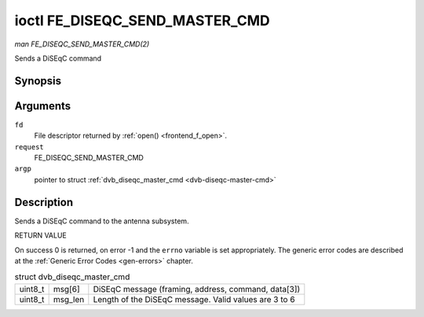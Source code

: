 
.. _FE_DISEQC_SEND_MASTER_CMD:

===============================
ioctl FE_DISEQC_SEND_MASTER_CMD
===============================

*man FE_DISEQC_SEND_MASTER_CMD(2)*

Sends a DiSEqC command


Synopsis
========

.. c:function:: int ioctl( int fd, int request, struct dvb_diseqc_master_cmd *argp )

Arguments
=========

``fd``
    File descriptor returned by :ref:`open() <frontend_f_open>`.

``request``
    FE_DISEQC_SEND_MASTER_CMD

``argp``
    pointer to struct :ref:`dvb_diseqc_master_cmd <dvb-diseqc-master-cmd>`


Description
===========

Sends a DiSEqC command to the antenna subsystem.

RETURN VALUE

On success 0 is returned, on error -1 and the ``errno`` variable is set appropriately. The generic error codes are described at the :ref:`Generic Error Codes <gen-errors>`
chapter.


.. _dvb-diseqc-master-cmd:

.. table:: struct dvb_diseqc_master_cmd

    +-----------------------------------------------+-----------------------------------------------+--------------------------------------------------------------------------------------------+
    | uint8_t                                       | msg[6]                                        | DiSEqC message (framing, address, command, data[3])                                        |
    +-----------------------------------------------+-----------------------------------------------+--------------------------------------------------------------------------------------------+
    | uint8_t                                       | msg_len                                       | Length of the DiSEqC message. Valid values are 3 to 6                                      |
    +-----------------------------------------------+-----------------------------------------------+--------------------------------------------------------------------------------------------+


